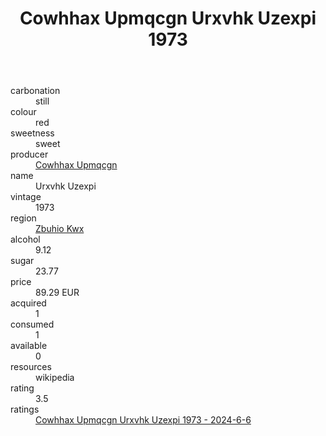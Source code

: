 :PROPERTIES:
:ID:                     5e4f4930-07c1-43e5-a05c-db12645aa0f3
:END:
#+TITLE: Cowhhax Upmqcgn Urxvhk Uzexpi 1973

- carbonation :: still
- colour :: red
- sweetness :: sweet
- producer :: [[id:3e62d896-76d3-4ade-b324-cd466bcc0e07][Cowhhax Upmqcgn]]
- name :: Urxvhk Uzexpi
- vintage :: 1973
- region :: [[id:36bcf6d4-1d5c-43f6-ac15-3e8f6327b9c4][Zbuhio Kwx]]
- alcohol :: 9.12
- sugar :: 23.77
- price :: 89.29 EUR
- acquired :: 1
- consumed :: 1
- available :: 0
- resources :: wikipedia
- rating :: 3.5
- ratings :: [[id:0eb3aac7-ad75-4dee-99f3-92c715a9fab9][Cowhhax Upmqcgn Urxvhk Uzexpi 1973 - 2024-6-6]]


